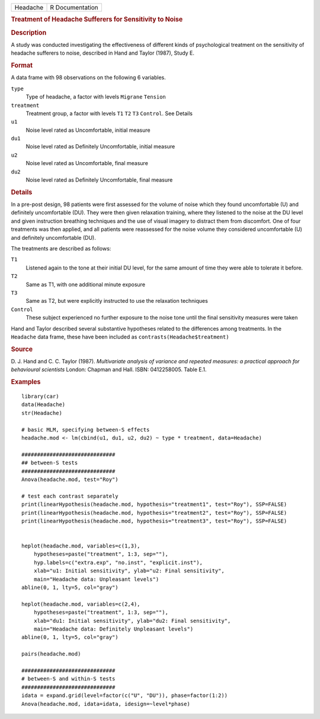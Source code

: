 .. container::

   .. container::

      ======== ===============
      Headache R Documentation
      ======== ===============

      .. rubric:: Treatment of Headache Sufferers for Sensitivity to
         Noise
         :name: treatment-of-headache-sufferers-for-sensitivity-to-noise

      .. rubric:: Description
         :name: description

      A study was conducted investigating the effectiveness of different
      kinds of psychological treatment on the sensitivity of headache
      sufferers to noise, described in Hand and Taylor (1987), Study E.

      .. rubric:: Format
         :name: format

      A data frame with 98 observations on the following 6 variables.

      ``type``
         Type of headache, a factor with levels ``Migrane`` ``Tension``

      ``treatment``
         Treatment group, a factor with levels ``T1`` ``T2`` ``T3``
         ``Control``. See Details

      ``u1``
         Noise level rated as Uncomfortable, initial measure

      ``du1``
         Noise level rated as Definitely Uncomfortable, initial measure

      ``u2``
         Noise level rated as Uncomfortable, final measure

      ``du2``
         Noise level rated as Definitely Uncomfortable, final measure

      .. rubric:: Details
         :name: details

      In a pre-post design, 98 patients were first assessed for the
      volume of noise which they found uncomfortable (U) and definitely
      uncomfortable (DU). They were then given relaxation training,
      where they listened to the noise at the DU level and given
      instruction breathing techniques and the use of visual imagery to
      distract them from discomfort. One of four treatments was then
      applied, and all patients were reassessed for the noise volume
      they considered uncomfortable (U) and definitely uncomfortable
      (DU).

      The treatments are described as follows:

      ``T1``
         Listened again to the tone at their initial DU level, for the
         same amount of time they were able to tolerate it before.

      ``T2``
         Same as T1, with one additional minute exposure

      ``T3``
         Same as T2, but were explicitly instructed to use the
         relaxation techniques

      ``Control``
         These subject experienced no further exposure to the noise tone
         until the final sensitivity measures were taken

      Hand and Taylor described several substantive hypotheses related
      to the differences among treatments. In the ``Headache`` data
      frame, these have been included as
      ``contrasts(Headache$treatment)``

      .. rubric:: Source
         :name: source

      D. J. Hand and C. C. Taylor (1987). *Multivariate analysis of
      variance and repeated measures: a practical approach for
      behavioural scientists* London: Chapman and Hall. ISBN:
      0412258005. Table E.1.

      .. rubric:: Examples
         :name: examples

      ::

         library(car)
         data(Headache)
         str(Headache)

         # basic MLM, specifying between-S effects
         headache.mod <- lm(cbind(u1, du1, u2, du2) ~ type * treatment, data=Headache)

         ##############################
         ## between-S tests
         ##############################
         Anova(headache.mod, test="Roy")

         # test each contrast separately
         print(linearHypothesis(headache.mod, hypothesis="treatment1", test="Roy"), SSP=FALSE)
         print(linearHypothesis(headache.mod, hypothesis="treatment2", test="Roy"), SSP=FALSE)
         print(linearHypothesis(headache.mod, hypothesis="treatment3", test="Roy"), SSP=FALSE)


         heplot(headache.mod, variables=c(1,3),
             hypotheses=paste("treatment", 1:3, sep=""),
             hyp.labels=c("extra.exp", "no.inst", "explicit.inst"),
             xlab="u1: Initial sensitivity", ylab="u2: Final sensitivity",
             main="Headache data: Unpleasant levels")
         abline(0, 1, lty=5, col="gray")

         heplot(headache.mod, variables=c(2,4),
             hypotheses=paste("treatment", 1:3, sep=""),
             xlab="du1: Initial sensitivity", ylab="du2: Final sensitivity",
             main="Headache data: Definitely Unpleasant levels")
         abline(0, 1, lty=5, col="gray")

         pairs(headache.mod)

         ##############################
         # between-S and within-S tests
         ##############################
         idata = expand.grid(level=factor(c("U", "DU")), phase=factor(1:2))
         Anova(headache.mod, idata=idata, idesign=~level*phase)
